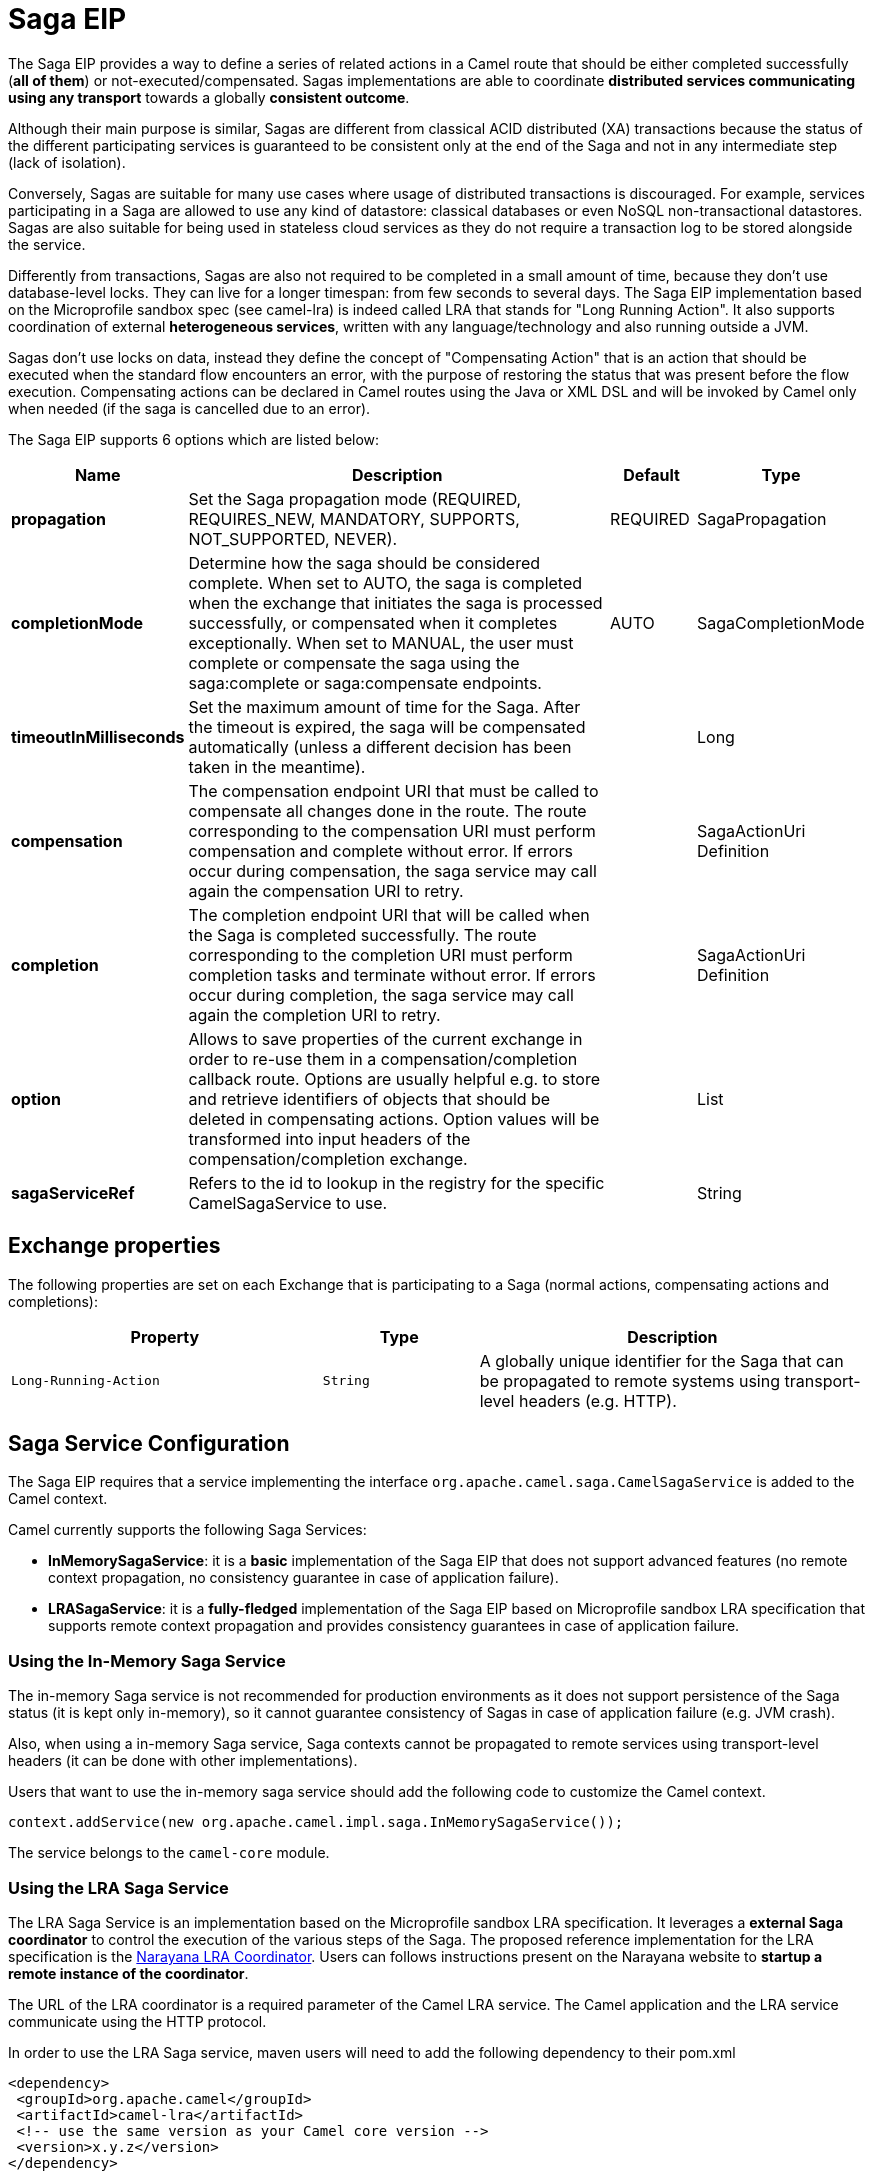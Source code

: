 [[saga-eip]]
= Saga EIP
:page-source: core/camel-core-engine/src/main/docs/eips/saga-eip.adoc

The Saga EIP provides a way to define a series of related actions in a Camel route that should be either completed successfully (*all of them*) or not-executed/compensated.
Sagas implementations are able to coordinate *distributed services communicating using any transport* towards a globally *consistent outcome*.

Although their main purpose is similar, Sagas are different from classical ACID distributed (XA) transactions because the status of the different participating services is guaranteed to be consistent
only at the end of the Saga and not in any intermediate step (lack of isolation).

Conversely, Sagas are suitable for many use cases where usage of distributed transactions is discouraged.
For example, services participating in a Saga are allowed to use any kind of datastore: classical databases or even NoSQL non-transactional datastores.
Sagas are also suitable for being used in stateless cloud services as they do not require a transaction log
to be stored alongside the service.

Differently from transactions, Sagas are also not required to be completed in a small amount of time, because they don't use database-level locks. They can live for a longer timespan: from few seconds to several days.
The Saga EIP implementation based on the Microprofile sandbox spec (see camel-lra) is indeed called LRA that stands for "Long Running Action".
It also supports coordination of external *heterogeneous services*, written with any language/technology and also running outside a JVM.

Sagas don't use locks on data, instead they define the concept of "Compensating Action" that is an action that should be executed when the standard flow encounters an error,
with the purpose of restoring the status that was present before the flow execution.
Compensating actions can be declared in Camel routes using the Java or XML DSL and will be invoked by Camel only when needed (if the saga is cancelled due to an error).

// eip options: START
The Saga EIP supports 6 options which are listed below:

[width="100%",cols="2,5,^1,2",options="header"]
|===
| Name | Description | Default | Type
| *propagation* | Set the Saga propagation mode (REQUIRED, REQUIRES_NEW, MANDATORY, SUPPORTS, NOT_SUPPORTED, NEVER). | REQUIRED | SagaPropagation
| *completionMode* | Determine how the saga should be considered complete. When set to AUTO, the saga is completed when the exchange that initiates the saga is processed successfully, or compensated when it completes exceptionally. When set to MANUAL, the user must complete or compensate the saga using the saga:complete or saga:compensate endpoints. | AUTO | SagaCompletionMode
| *timeoutInMilliseconds* | Set the maximum amount of time for the Saga. After the timeout is expired, the saga will be compensated automatically (unless a different decision has been taken in the meantime). |  | Long
| *compensation* | The compensation endpoint URI that must be called to compensate all changes done in the route. The route corresponding to the compensation URI must perform compensation and complete without error. If errors occur during compensation, the saga service may call again the compensation URI to retry. |  | SagaActionUri Definition
| *completion* | The completion endpoint URI that will be called when the Saga is completed successfully. The route corresponding to the completion URI must perform completion tasks and terminate without error. If errors occur during completion, the saga service may call again the completion URI to retry. |  | SagaActionUri Definition
| *option* | Allows to save properties of the current exchange in order to re-use them in a compensation/completion callback route. Options are usually helpful e.g. to store and retrieve identifiers of objects that should be deleted in compensating actions. Option values will be transformed into input headers of the compensation/completion exchange. |  | List
| *sagaServiceRef* |  Refers to the id to lookup in the registry for the specific CamelSagaService to use. | | String
|===
// eip options: END

== Exchange properties
The following properties are set on each Exchange that is participating to a Saga (normal actions, compensating actions and completions):

[width="100%",cols="4m,2m,5",options="header"]
|===
| Property | Type | Description
| `Long-Running-Action` | `String` | A globally unique identifier for the Saga that can be propagated to remote systems using transport-level headers (e.g. HTTP).
|===

== Saga Service Configuration
The Saga EIP requires that a service implementing the interface `org.apache.camel.saga.CamelSagaService` is added to the Camel context.

Camel currently supports the following Saga Services:

* *InMemorySagaService*: it is a *basic* implementation of the Saga EIP that does not support advanced features (no remote context propagation, no consistency guarantee in case of application failure).
* *LRASagaService*: it is a *fully-fledged* implementation of the Saga EIP based on Microprofile sandbox LRA specification that supports remote context propagation and provides consistency guarantees in case of application failure.

=== Using the In-Memory Saga Service

The in-memory Saga service is not recommended for production environments as it does not support persistence of the Saga status (it is kept only in-memory),
so it cannot guarantee consistency of Sagas in case of application failure (e.g. JVM crash).

Also, when using a in-memory Saga service, Saga contexts cannot be propagated to remote services using transport-level headers (it can be done with other implementations).

Users that want to use the in-memory saga service should add the following code to customize the Camel context.

[source,java]
----
context.addService(new org.apache.camel.impl.saga.InMemorySagaService());
----

The service belongs to the `camel-core` module.

=== Using the LRA Saga Service

The LRA Saga Service is an implementation based on the Microprofile sandbox LRA specification.
It leverages a *external Saga coordinator* to control the execution of the various steps of the Saga.
The proposed reference implementation for the LRA specification is the http://jbossts.blogspot.it/2017/12/narayana-lra-implementation-of-saga.html[Narayana LRA Coordinator].
Users can follows instructions present on the Narayana website to *startup a remote instance of the coordinator*.

The URL of the LRA coordinator is a required parameter of the Camel LRA service. The Camel application and the LRA service communicate using the HTTP protocol.

In order to use the LRA Saga service, maven users will need to add the following dependency to their pom.xml

[source,xml]
----
<dependency>
 <groupId>org.apache.camel</groupId>
 <artifactId>camel-lra</artifactId>
 <!-- use the same version as your Camel core version -->
 <version>x.y.z</version>
</dependency>
----

A Camel REST context is also required to be present for the LRA implementation to work. You may add `camel-undertow` for example.

[source,xml]
----
<dependency>
 <groupId>org.apache.camel</groupId>
 <artifactId>camel-undertow</artifactId>
 <!-- use the same version as your Camel core version -->
 <version>x.y.z</version>
</dependency>
----

[NOTE]
====
The LRA implementation of the Saga EIP will add some web endpoints under the "/lra-participant" path.
Those endpoints will be used by the LRA coordinator for calling back the application.
====

[source,java]
----
// Configure the LRA saga service
org.apache.camel.service.lra.LRASagaService sagaService = new org.apache.camel.service.lra.LRASagaService();
sagaService.setCoordinatorUrl("http://lra-service-host");
sagaService.setLocalParticipantUrl("http://my-host-as-seen-by-lra-service:8080/context-path");

// Add it to the Camel context
context.addService(sagaService);
----

==== Using the LRA Saga Service in Spring Boot

Spring Boot users can use a simplified configuration model for the LRA Saga Service. Maven users can
include the *camel-lra-starter* module in their project:

[source,xml]
----
<dependency>
 <groupId>org.apache.camel</groupId>
 <artifactId>camel-lra-starter</artifactId>
 <!-- use the same version as your Camel core version -->
 <version>x.y.z</version>
</dependency>

<dependency>
 <groupId>org.apache.camel</groupId>
 <artifactId>camel-undertow-starter</artifactId>
 <!-- use the same version as your Camel core version -->
 <version>x.y.z</version>
</dependency>
----

Configuration can be done in the Spring Boot `application.yaml` file:

.application.yaml
[source,yaml]
----
camel:
  service:
    lra:
      enabled: true
      coordinator-url: http://lra-service-host
      local-participant-url: http://my-host-as-seen-by-lra-service:8080/context-path
----

Once done, the Saga EIP can be directly used inside Camel routes and it will use the LRA Saga Service under the hood.

== Examples

Suppose you want to place a new order and you have two distinct services in your system: one managing the orders and one managing the credit.
Logically you can place a order if you have enough credit for it.

With the Saga EIP you can model the _direct:buy_ route as a Saga composed of two distinct actions, one to create the order and one to take the credit.
*Both actions must be executed, or none of them*: a order placed without credit can be considered a inconsistent outcome (as well as a payment without an order).

[source,java]
----
from("direct:buy")
  .saga()
    .to("direct:newOrder")
    .to("direct:reserveCredit");
----

*That's it*. The buy action will not change for the rest of the examples. We'll just see different options that can be used to model the "New Order" and "Reserve Credit" actions in the following.

[NOTE]
We have used a _direct_ endpoint to model the two actions since this example can be used with both implementations of the Saga service,
but we could have used *http* or other kinds of endpoint with the LRA Saga service.

Both services called by the _direct:buy_ route can *participate to the Saga* and declare their compensating actions.

[source,java]
----
from("direct:newOrder")
  .saga()
  .propagation(SagaPropagation.MANDATORY)
  .compensation("direct:cancelOrder")
    .transform().header(Exchange.SAGA_LONG_RUNNING_ACTION)
    .bean(orderManagerService, "newOrder")
    .log("Order ${body} created");
----

Here the propagation mode is set to _MANDATORY_ meaning that any exchange flowing in this route must be already part of a saga
(and it is the case in this example, since the saga is created in the _direct:buy_ route).

The _direct:newOrder_ route declares a compensating action that is called _direct:cancelOrder_, responsible for undoing the order in case the saga is cancelled.

Each exchange always contains a `Exchange.SAGA_LONG_RUNNING_ACTION` header that here is used as id of the order.
This is done in order to identify the order to delete in the corresponding compensating action, but it is not a requirement (options can be used as alternative solution).

The compensating action of _direct:newOrder_ is _direct:cancelOrder_ and it's shown below:

[source,java]
----
from("direct:cancelOrder")
  .transform().header(Exchange.SAGA_LONG_RUNNING_ACTION)
  .bean(orderManagerService, "cancelOrder")
  .log("Order ${body} cancelled");
----

It is called automatically by the Saga EIP implementation when the order should be cancelled.

It should not terminate with error. In case an error is thrown in the _direct:cancelOrder_ route, the EIP implementation should
periodically retry to execute the compensating action up to a certain limit.
This means that *any compensating action must be idempotent*, so it should take into account that it may be triggered multiple times and should not fail in any case.

If compensation cannot be done after all retries, a manual intervention process should be triggered by the Saga implementation.

[NOTE]
====
It may happen that due to a delay in the execution of the _direct:newOrder_ route the Saga is cancelled by another party in the meantime (due to an error in a parallel route or a timeout at Saga level).

So, when the compensating action _direct:cancelOrder_ is called, it may not find the Order record that should be cancelled.
It is important, in order to guarantee full global consistency, that *any main action and its corresponding compensating action are commutative*,
i.e. if compensation occurs before the main action it shoud have the same effect.

Another possible approach, when using a commutative behavior is not possible,
is to consistently fail in the compensating action until data produced by the main action is found (or the maximum number of retries is exhausted):
this approach may work in many contexts, but it's *heuristic*.
====

The credit service may be implemented almost in the same way as the order service.

[source,java]
----
// action
from("direct:reserveCredit")
  .saga()
  .propagation(SagaPropagation.MANDATORY)
  .compensation("direct:refundCredit")
    .transform().header(Exchange.SAGA_LONG_RUNNING_ACTION)
    .bean(creditService, "reserveCredit")
    .log("Credit ${header.amount} reserved in action ${body}");

// compensation
from("direct:refundCredit")
  .transform().header(Exchange.SAGA_LONG_RUNNING_ACTION)
  .bean(creditService, "refundCredit")
  .log("Credit for action ${body} refunded");
----

Here the compensating action for a credit reservation is a refund.

This completes the example. It can be run with both implementations of the Saga EIP, as it does not involve remote endpoints.

Further options will be shown next.

=== Handling Completion Events
It is often required to do some processing when the Saga is completed. Compensation endpoints are invoked when something wrong happens and the Saga is cancelled.
Equivalently, *completion endpoints* can be invoked to do further processing when the Saga is completed successfully.

For example, in the order service above, we may need to know when the order is completed (and the credit reserved) to actually start preparing the order.
We will not want to start to prepare the order if the payment is not done (unlike most modern CPUs that give you access to reserved memory before ensuring that you have rights to read it).

This can be done easily with a modified version of the _direct:newOrder_ endpoint:


[source,java]
----
from("direct:newOrder")
  .saga()
  .propagation(SagaPropagation.MANDATORY)
  .compensation("direct:cancelOrder")
  .completion("direct:completeOrder") // completion endpoint
    .transform().header(Exchange.SAGA_LONG_RUNNING_ACTION)
    .bean(orderManagerService, "newOrder")
    .log("Order ${body} created");

// direct:cancelOrder is the same as in the previous example

// called on successful completion
from("direct:completeOrder")
  .transform().header(Exchange.SAGA_LONG_RUNNING_ACTION)
  .bean(orderManagerService, "findExternalId")
  .to("jms:prepareOrder")
  .log("Order ${body} sent for preparation");
----

When the Saga is completed, the order is sent to a JMS queue for preparation.

Like compensating actions, also completion actions may be called multiple times by the Saga coordinator (especially in case of errors, like network errors).
In this example, the service listening to the _prepareOrder_ JMS queue should be prepared to hold possible duplicates (see the Idempotent Consumer EIP for examples on how to handle duplicates).

=== Using Custom Identifiers and Options
The example shown so far use the `Exchange.SAGA_LONG_RUNNING_ACTION` as identifier for the resources (order and credit).
This is not always a desired approach, as it may pollute the business logic and the data model.

An alternative approach is to use Saga options to "register" custom identifiers.
For example, the credit service may be refactored as follows:

[source,java]
----
// action
from("direct:reserveCredit")
  .bean(idService, "generateCustomId") // generate a custom Id and set it in the body
  .to("direct:creditReservation")

// delegate action
from("direct:creditReservation")
  .saga()
  .propagation(SagaPropagation.SUPPORTS)
  .option("CreditId", body()) // mark the current body as needed in the compensating action
  .compensation("direct:creditRefund")
    .bean(creditService, "reserveCredit")
    .log("Credit ${header.amount} reserved. Custom Id used is ${body}");

// called only if the saga is cancelled
from("direct:creditRefund")
  .transform(header("CreditId")) // retrieve the CreditId option from headers
  .bean(creditService, "refundCredit")
  .log("Credit for Custom Id ${body} refunded");
----

*Note how the previous listing is not using the `Exchange.SAGA_LONG_RUNNING_ACTION` header at all.*

Since the _direct:creditReservation_ endpoint can be now called also from outside a Saga, the propagation mode can be set to *SUPPORTS*.

*Multiple options* can be declared in a Saga route.

=== Setting Timeouts
Sagas are long running actions, but this does not mean that they should not have a bounded timeframe to execute.
*Setting timeouts on Sagas is always a good practice* as it guarantees that a Saga does not remain stuck forever in the case of machine failure.

NOTE: The Saga EIP implementation may have a default timeout set on all Sagas that don't specify it explicitly

When the timeout expires, the Saga EIP will decide to *cancel the Saga* (and compensate all participants), unless a different decision has been taken before.

Timeouts can be set on Saga participants as follows:

[source,java]
----
from("direct:newOrder")
  .saga()
  .timeout(1, TimeUnit.MINUTES) // newOrder requires that the saga is completed within 1 minute
  .propagation(SagaPropagation.MANDATORY)
  .compensation("direct:cancelOrder")
  .completion("direct:completeOrder")
    // ...
    .log("Order ${body} created");
----

All participants (e.g. credit service, order service) can set their own timeout. The minimum value of those timeouts is taken as timeout for the saga when they are composed together.

A timeout can also be specified at saga level as follows:

[source,java]
----
from("direct:buy")
  .saga()
  .timeout(5, TimeUnit.MINUTES) // timeout at saga level
    .to("direct:newOrder")
    .to("direct:reserveCredit");
----

=== Choosing Propagation
In the examples above, we have used the _MANDATORY_ and _SUPPORTS_ propagation modes, but also the _REQUIRED_ propagation mode,
that is the default propagation used when nothing else is specified.

These propagation modes map 1:1 the equivalent modes used in transactional contexts. Here's a summary of their meaning:

[width="100%",cols="2m,8",options="header"]
|===
| Propagation | Description
| `REQUIRED` | Join the existing saga or create a new one if it does not exist.
| `REQUIRES_NEW` | Always create a new saga. Suspend the old saga and resume it when the new one terminates.
| `MANDATORY` | A saga must be already present. The existing saga is joined.
| `SUPPORTS` | If a saga already exists, then join it.
| `NOT_SUPPORTED` | If a saga already exists, it is suspended and resumed when the current block completes.
| `NEVER` | The current block must never be invoked within a saga.
|===

=== Using Manual Completion (Advanced)
When a Saga cannot be all executed in a synchronous way, but it requires e.g. communication with external services using asynchronous communication channels,
the completion mode cannot be set to _AUTO_ (default), because the saga is not completed when the exchange that creates it is done.

This is often the case for Sagas that have long execution times (hours, days). In these cases, the _MANUAL_ completion mode should be used.


[source,java]
----
from("direct:mysaga")
  .saga()
  .completionMode(SagaCompletionMode.MANUAL)
  .completion("direct:finalize")
  .timeout(2, TimeUnit.HOURS)
    .to("seda:newOrder")
    .to("seda:reserveCredit");

// Put here asynchronous processing for seda:newOrder and seda:reserveCredit
// They will send asynchronous callbacks to seda:operationCompleted

from("seda:operationCompleted") // an asynchronous callback
  .saga()
  .propagation(SagaPropagation.MANDATORY)
    .bean(controlService, "actionExecuted")
    .choice()
      .when(body().isEqualTo("ok"))
        .to("saga:complete") // complete the current saga manually (saga component)
    .end()

// You can put here the direct:finalize endpoint to execute final actions
----

Setting the completion mode to _MANUAL_ means that the saga is not completed when the exchange is processed in the route _direct:mysaga_ but
it will last longer (max duration is set to 2 hours).

When both asynchronous actions are completed the saga is completed. The call to complete is done using the Camel Saga Component's _saga:complete_ endpoint.
There's is a similar endpoint for manually compensating the Saga (_saga:compensate_).

Apparently the addition of the saga markers do not add much value to the flow: it works also if you remove all Saga EIP configuration.
But Sagas add a lot of value, since they guarantee that even in the presence of unexpected issues (servers crashing, messages are lost)
there will always be a consistent outcome: order placed and credit reserved, or none of them changed.
In particular, if the Saga is not completed within 2 hours, the compensation mechanism will take care of fixing the status.

== XML Configuration

Saga features are also available for users that want to use the XML configuration.

The following snipped shows an example:

[source,xml]
----
<route>
  <from uri="direct:start"/>
  <saga>
    <compensation uri="direct:compensation" />
    <completion uri="direct:completion" />
    <option optionName="myOptionKey">
      <constant>myOptionValue</constant>
    </option>
    <option optionName="myOptionKey2">
      <constant>myOptionValue2</constant>
    </option>
  </saga>
  <to uri="direct:action1" />
  <to uri="direct:action2" />
</route>
----
